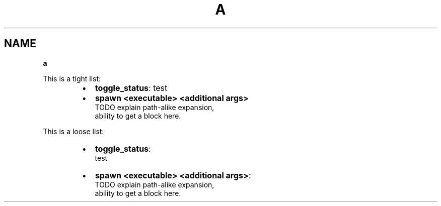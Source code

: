 .TH "A" "1" "January 1979" "" ""
.SH "NAME"
\fBa\fR
.P
This is a tight list:

.RS
.IP \(bu 2
\fBtoggle_status\fP: test
.IP \(bu 2
\fBspawn <executable> <additional args>\fP
.br
TODO explain path\-alike expansion,
.br
ability to get a block here\.

.RE
.P
This is a loose list:

.RS
.IP \(bu 2
\fBtoggle_status\fP:
.br
test
.IP \(bu 2
\fBspawn <executable> <additional args>\fP:
.br
TODO explain path\-alike expansion,
.br
ability to get a block here\.

.RE

